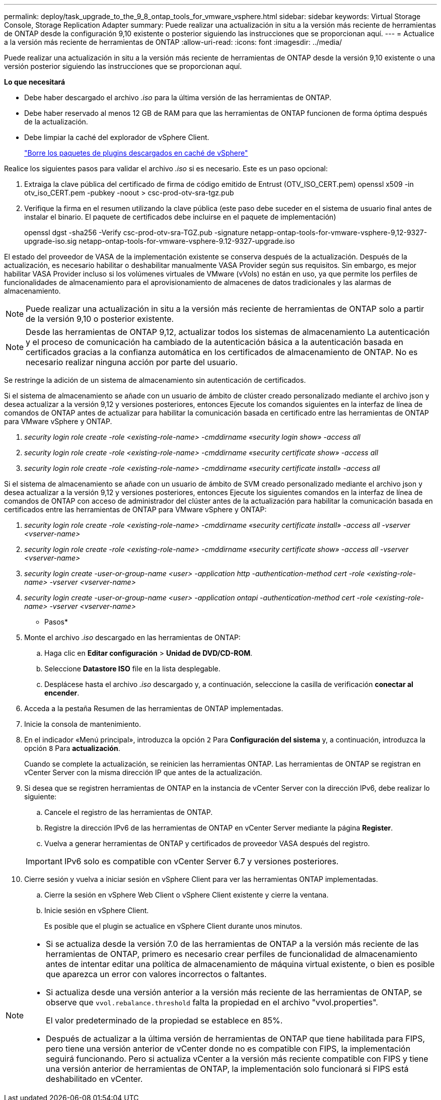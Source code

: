 ---
permalink: deploy/task_upgrade_to_the_9_8_ontap_tools_for_vmware_vsphere.html 
sidebar: sidebar 
keywords: Virtual Storage Console, Storage Replication Adapter 
summary: Puede realizar una actualización in situ a la versión más reciente de herramientas de ONTAP desde la configuración 9,10 existente o posterior siguiendo las instrucciones que se proporcionan aquí. 
---
= Actualice a la versión más reciente de herramientas de ONTAP
:allow-uri-read: 
:icons: font
:imagesdir: ../media/


[role="lead"]
Puede realizar una actualización in situ a la versión más reciente de herramientas de ONTAP desde la versión 9,10 existente o una versión posterior siguiendo las instrucciones que se proporcionan aquí.

*Lo que necesitará*

* Debe haber descargado el archivo _.iso_ para la última versión de las herramientas de ONTAP.
* Debe haber reservado al menos 12 GB de RAM para que las herramientas de ONTAP funcionen de forma óptima después de la actualización.
* Debe limpiar la caché del explorador de vSphere Client.
+
link:../deploy/task_clean_the_vsphere_cached_downloaded_plug_in_packages.html["Borre los paquetes de plugins descargados en caché de vSphere"]



Realice los siguientes pasos para validar el archivo _.iso_ si es necesario. Este es un paso opcional:

. Extraiga la clave pública del certificado de firma de código emitido de Entrust (OTV_ISO_CERT.pem) openssl x509 -in otv_iso_CERT.pem -pubkey -noout > csc-prod-otv-sra-tgz.pub
. Verifique la firma en el resumen utilizando la clave pública (este paso debe suceder en el sistema de usuario final antes de instalar el binario. El paquete de certificados debe incluirse en el paquete de implementación)
+
openssl dgst -sha256 -Verify csc-prod-otv-sra-TGZ.pub -signature netapp-ontap-tools-for-vmware-vsphere-9,12-9327-upgrade-iso.sig netapp-ontap-tools-for-vmware-vsphere-9.12-9327-upgrade.iso



El estado del proveedor de VASA de la implementación existente se conserva después de la actualización. Después de la actualización, es necesario habilitar o deshabilitar manualmente VASA Provider según sus requisitos. Sin embargo, es mejor habilitar VASA Provider incluso si los volúmenes virtuales de VMware (vVols) no están en uso, ya que permite los perfiles de funcionalidades de almacenamiento para el aprovisionamiento de almacenes de datos tradicionales y las alarmas de almacenamiento.


NOTE: Puede realizar una actualización in situ a la versión más reciente de herramientas de ONTAP solo a partir de la versión 9,10 o posterior existente.


NOTE: Desde las herramientas de ONTAP 9,12, actualizar todos los sistemas de almacenamiento La autenticación y el proceso de comunicación ha cambiado de la autenticación básica a la autenticación basada en certificados gracias a la confianza automática en los certificados de almacenamiento de ONTAP. No es necesario realizar ninguna acción por parte del usuario.

Se restringe la adición de un sistema de almacenamiento sin autenticación de certificados.

Si el sistema de almacenamiento se añade con un usuario de ámbito de clúster creado personalizado mediante el archivo json y desea actualizar a la versión 9,12 y versiones posteriores, entonces
Ejecute los comandos siguientes en la interfaz de línea de comandos de ONTAP antes de actualizar para habilitar la comunicación basada en certificado entre las herramientas de ONTAP para VMware vSphere y ONTAP.

. _security login role create -role <existing-role-name> -cmddirname «security login show» -access all_
. _security login role create -role <existing-role-name> -cmddirname «security certificate show» -access all_
. _security login role create -role <existing-role-name> -cmddirname «security certificate install» -access all_


Si el sistema de almacenamiento se añade con un usuario de ámbito de SVM creado personalizado mediante el archivo json y desea actualizar a la versión 9,12 y versiones posteriores, entonces
Ejecute los siguientes comandos en la interfaz de línea de comandos de ONTAP con acceso de administrador del clúster antes de la actualización para habilitar la comunicación basada en certificados entre las herramientas de ONTAP para VMware vSphere y ONTAP:

. _security login role create -role <existing-role-name> -cmddirname «security certificate install» -access all -vserver <vserver-name>_
. _security login role create -role <existing-role-name> -cmddirname «security certificate show» -access all -vserver <vserver-name>_
. _security login create -user-or-group-name <user> -application http -authentication-method cert -role <existing-role-name> -vserver <vserver-name>_
. _security login create -user-or-group-name <user> -application ontapi -authentication-method cert -role <existing-role-name> -vserver <vserver-name>_


* Pasos*

. Monte el archivo _.iso_ descargado en las herramientas de ONTAP:
+
.. Haga clic en *Editar configuración* > *Unidad de DVD/CD-ROM*.
.. Seleccione *Datastore ISO* file en la lista desplegable.
.. Desplácese hasta el archivo _.iso_ descargado y, a continuación, seleccione la casilla de verificación *conectar al encender*.


. Acceda a la pestaña Resumen de las herramientas de ONTAP implementadas.
. Inicie la consola de mantenimiento.
. En el indicador «Menú principal», introduzca la opción `2` Para *Configuración del sistema* y, a continuación, introduzca la opción `8` Para *actualización*.
+
Cuando se complete la actualización, se reinicien las herramientas ONTAP. Las herramientas de ONTAP se registran en vCenter Server con la misma dirección IP que antes de la actualización.

. Si desea que se registren herramientas de ONTAP en la instancia de vCenter Server con la dirección IPv6, debe realizar lo siguiente:
+
.. Cancele el registro de las herramientas de ONTAP.
.. Registre la dirección IPv6 de las herramientas de ONTAP en vCenter Server mediante la página *Register*.
.. Vuelva a generar herramientas de ONTAP y certificados de proveedor VASA después del registro.


+

IMPORTANT: IPv6 solo es compatible con vCenter Server 6.7 y versiones posteriores.

. Cierre sesión y vuelva a iniciar sesión en vSphere Client para ver las herramientas ONTAP implementadas.
+
.. Cierre la sesión en vSphere Web Client o vSphere Client existente y cierre la ventana.
.. Inicie sesión en vSphere Client.
+
Es posible que el plugin se actualice en vSphere Client durante unos minutos.





[NOTE]
====
* Si se actualiza desde la versión 7.0 de las herramientas de ONTAP a la versión más reciente de las herramientas de ONTAP, primero es necesario crear perfiles de funcionalidad de almacenamiento antes de intentar editar una política de almacenamiento de máquina virtual existente, o bien es posible que aparezca un error con valores incorrectos o faltantes.
* Si actualiza desde una versión anterior a la versión más reciente de las herramientas de ONTAP, se observe que `vvol.rebalance.threshold` falta la propiedad en el archivo "vvol.properties".
+
El valor predeterminado de la propiedad se establece en 85%.

* Después de actualizar a la última versión de herramientas de ONTAP que tiene habilitada para FIPS, pero tiene una versión anterior de vCenter donde no es compatible con FIPS, la implementación seguirá funcionando. Pero si actualiza vCenter a la versión más reciente compatible con FIPS y tiene una versión anterior de herramientas de ONTAP, la implementación solo funcionará si FIPS está deshabilitado en vCenter.


====